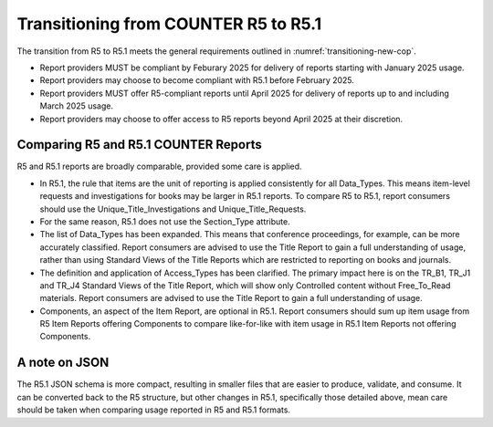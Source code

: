 .. The COUNTER Code of Practice Release 5 © 2017-2023 by COUNTER
   is licensed under CC BY-SA 4.0. To view a copy of this license,
   visit https://creativecommons.org/licenses/by-sa/4.0/

Transitioning from COUNTER R5 to R5.1
-------------------------------------

The transition from R5 to R5.1 meets the general requirements outlined in :numref:`transitioning-new-cop`.

* Report providers MUST be compliant by Feburary 2025 for delivery of reports starting with January 2025 usage.
* Report providers may choose to become compliant with R5.1 before February 2025.
* Report providers MUST offer R5-compliant reports until April 2025 for delivery of reports up to and including March 2025 usage. 
* Report providers may choose to offer access to R5 reports beyond April 2025 at their discretion.


Comparing R5 and R5.1 COUNTER Reports
"""""""""""""""""""""""""""""""""""""

R5 and R5.1 reports are broadly comparable, provided some care is applied.

* In R5.1, the rule that items are the unit of reporting is applied consistently for all Data_Types. This means item-level requests and investigations for books may be larger in R5.1 reports. To compare R5 to R5.1, report consumers should use the Unique_Title_Investigations and Unique_Title_Requests.
* For the same reason, R5.1 does not use the Section_Type attribute.
* The list of Data_Types has been expanded. This means that conference proceedings, for example, can be more accurately classified. Report consumers are advised to use the Title Report to gain a full understanding of usage, rather than using Standard Views of the Title Reports which are restricted to reporting on books and journals.
* The definition and application of Access_Types has been clarified. The primary impact here is on the TR_B1, TR_J1 and TR_J4 Standard Views of the Title Report, which will show only Controlled content without Free_To_Read materials. Report consumers are advised to use the Title Report to gain a full understanding of usage.
* Components, an aspect of the Item Report, are optional in R5.1. Report consumers should sum up item usage from R5 Item Reports offering Components to compare like-for-like with item usage in R5.1 Item Reports not offering Components.


A note on JSON
""""""""""""""

The R5.1 JSON schema is more compact, resulting in smaller files that are easier to produce, validate, and consume. It can be converted back to the R5 structure, but other changes in R5.1, specifically those detailed above, mean care should be taken when comparing usage reported in R5 and R5.1 formats.
